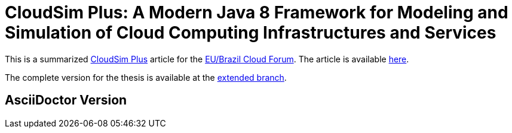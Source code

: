 = CloudSim Plus: A Modern Java 8 Framework for Modeling and Simulation of Cloud Computing Infrastructures and Services
:homepage: http://cloudsimplus.org

This is a summarized http://cloudsimplus.org[CloudSim Plus] article for the http://eubrasilcloudforum.eu[EU/Brazil Cloud Forum].
The article is available link:index.adoc[here].

The complete version for the thesis is available at the https://github.com/manoelcampos/cloudsim-plus-whitepaper/tree/extended[extended branch].

== AsciiDoctor Version
ifdef::env-github[]
GitHub is now running Asciidoctor {asciidoctor-version}.
endif::[]
